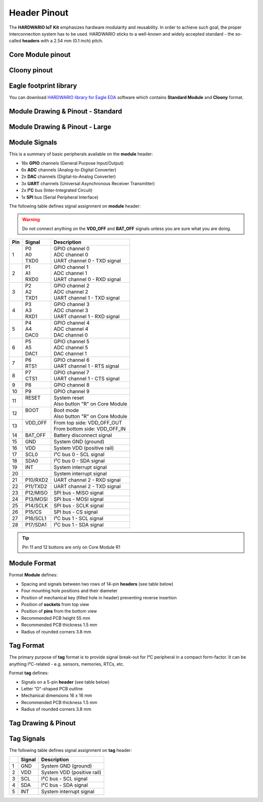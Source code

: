 #############
Header Pinout
#############

The **HARDWARIO IoT Kit** emphasizes hardware modularity and reusability.
In order to achieve such goal, the proper interconnection system has to be used.
HARDWARIO sticks to a well-known and widely accepted standard - the so-called **headers** with a 2.54 mm (0.1 inch) pitch.

******************
Core Module pinout
******************

.. image:: ../_static/hardware/pinout/core-module-2-pinout.png
   :align: center
   :scale: 51%
   :alt: Core Module Pinout

*************
Cloony pinout
*************

.. image:: ../_static/hardware/pinout/cloony-pinout.png
   :align: center
   :scale: 51%
   :alt: Cloony Pinout

***********************
Eagle footprint library
***********************

You can download `HARDWARIO library for Eagle EDA <https://github.com/hardwario/bc-hardware/tree/master/lbr>`_
software which contains **Standard Module** and **Cloony** format.

**********************************
Module Drawing & Pinout - Standard
**********************************

.. image:: ../_static/hardware/pinout/pinout_module.png
   :align: center
   :scale: 51%
   :alt: Standard Pinout

*******************************
Module Drawing & Pinout - Large
*******************************

.. image:: ../_static/hardware/pinout/pinout_module-large.png
   :align: center
   :scale: 51%
   :alt: Large Pinout

**************
Module Signals
**************

This is a summary of basic peripherals available on the **module** header:

- 18x **GPIO** channels (General Purpose Input/Output)
- 6x **ADC** channels (Analog-to-Digital Converter)
- 2x **DAC** channels (Digital-to-Analog Converter)
- 3x **UART** channels (Universal Asynchronous Receiver Transmitter)
- 2x **I²C** bus (Inter-Integrated Circuit)
- 1x **SPI** bus (Serial Peripheral Interface)

The following table defines signal assignment on **module** header:

.. warning::

    Do not connect anything on the **VDD_OFF** and **BAT_OFF** signals unless you are sure what you are doing.

+----------------+----------------+-------------------------------------+
| Pin            | Signal         | Description                         |
+================+================+=====================================+
| 1              | | P0           | | GPIO channel 0                    |
|                | | A0           | | ADC channel 0                     |
|                | | TXD0         | | UART channel 0 - TXD signal       |
+----------------+----------------+-------------------------------------+
| 2              | | P1           | | GPIO channel 1                    |
|                | | A1           | | ADC channel 1                     |
|                | | RXD0         | | UART channel 0 - RXD signal       |
+----------------+----------------+-------------------------------------+
| 3              | | P2           | | GPIO channel 2                    |
|                | | A2           | | ADC channel 2                     |
|                | | TXD1         | | UART channel 1 - TXD signal       |
+----------------+----------------+-------------------------------------+
| 4              | | P3           | | GPIO channel 3                    |
|                | | A3           | | ADC channel 3                     |
|                | | RXD1         | | UART channel 1 - RXD signal       |
+----------------+----------------+-------------------------------------+
| 5              | | P4           | | GPIO channel 4                    |
|                | | A4           | | ADC channel 4                     |
|                | | DAC0         | | DAC channel 0                     |
+----------------+----------------+-------------------------------------+
| 6              | | P5           | | GPIO channel 5                    |
|                | | A5           | | ADC channel 5                     |
|                | | DAC1         | | DAC channel 1                     |
+----------------+----------------+-------------------------------------+
| 7              | | P6           | | GPIO channel 6                    |
|                | | RTS1         | | UART channel 1 - RTS signal       |
+----------------+----------------+-------------------------------------+
| 8              | | P7           | | GPIO channel 7                    |
|                | | CTS1         | | UART channel 1 - CTS signal       |
+----------------+----------------+-------------------------------------+
| 9              | P8             | GPIO channel 8                      |
+----------------+----------------+-------------------------------------+
| 10             | P9             | GPIO channel 9                      |
+----------------+----------------+-------------------------------------+
| 11             | | RESET        | | System reset                      |
|                | |              | | Also button "R" on Core Module    |
+----------------+----------------+-------------------------------------+
| 12             | | BOOT         | | Boot mode                         |
|                | |              | | Also button "R" on Core Module    |
+----------------+----------------+-------------------------------------+
| 13             | | VDD_OFF      | | From top side: VDD_OFF_OUT        |
|                | |              | | From bottom side: VDD_OFF_IN      |
+----------------+----------------+-------------------------------------+
| 14             | BAT_OFF        | Battery disconnect signal           |
+----------------+----------------+-------------------------------------+
| 15             | GND            | System GND (ground)                 |
+----------------+----------------+-------------------------------------+
| 16             | VDD            | System VDD (positive rail)          |
+----------------+----------------+-------------------------------------+
| 17             | SCL0           | I²C bus 0 - SCL signal              |
+----------------+----------------+-------------------------------------+
| 18             | SDA0           | I²C bus 0 - SDA signal              |
+----------------+----------------+-------------------------------------+
| 19             | INT            | System interrupt signal             |
+----------------+----------------+-------------------------------------+
| 20             |                | System interrupt signal             |
+----------------+----------------+-------------------------------------+
| 21             | P10/RXD2       | UART channel 2 - RXD signal         |
+----------------+----------------+-------------------------------------+
| 22             | P11/TXD2       | UART channel 2 - TXD signal         |
+----------------+----------------+-------------------------------------+
| 23             | P12/MISO       | SPI bus - MISO signal               |
+----------------+----------------+-------------------------------------+
| 24             | P13/MOSI       | SPI bus - MOSI signal               |
+----------------+----------------+-------------------------------------+
| 25             | P14/SCLK       | SPI bus - SCLK signal               |
+----------------+----------------+-------------------------------------+
| 26             | P15/CS         | SPI bus - CS signal                 |
+----------------+----------------+-------------------------------------+
| 27             | P16/SCL1       | I²C bus 1 - SCL signal              |
+----------------+----------------+-------------------------------------+
| 28             | P17/SDA1       | I²C bus 1 - SDA signal              |
+----------------+----------------+-------------------------------------+

.. tip::

    Pin 11 and 12 buttons are only on Core Module R1

*************
Module Format
*************

Format **Module** defines:

- Spacing and signals between two rows of 14-pin **headers** (see table below)
- Four mounting hole positions and their diameter
- Position of mechanical key (filled hole in header) preventing reverse insertion
- Position of **sockets** from top view
- Position of **pins** from the bottom view
- Recommended PCB height 55 mm
- Recommended PCB thickness 1.5 mm
- Radius of rounded corners 3.8 mm


**********
Tag Format
**********

The primary purpose of **tag** format is to provide signal break-out for I²C peripheral in a compact form-factor.
It can be anything I²C-related - e.g. sensors, memories, RTCs, etc.

Format **tag** defines:

- Signals on a 5-pin **header** (see table below)
- Letter "D"-shaped PCB outline
- Mechanical dimensions 16 x 16 mm
- Recommended PCB thickness 1.5 mm
- Radius of rounded corners 3.8 mm

********************
Tag Drawing & Pinout
********************

.. image:: ../_static/hardware/pinout/pinout_tag.png
   :align: center
   :scale: 51%
   :alt: Tag Pinout

***********
Tag Signals
***********

The following table defines signal assignment on **tag** header:

+----------------+----------------+-------------------------------------+
|                | Signal         | Description                         |
+================+================+=====================================+
| 1              | GND            | System GND (ground)                 |
+----------------+----------------+-------------------------------------+
| 2              | VDD            | System VDD (positive rail)          |
+----------------+----------------+-------------------------------------+
| 3              | SCL            | I²C bus - SCL signal                |
+----------------+----------------+-------------------------------------+
| 4              | SDA            | I²C bus - SDA signal                |
+----------------+----------------+-------------------------------------+
| 5              | INT            | System interrupt signal             |
+----------------+----------------+-------------------------------------+
